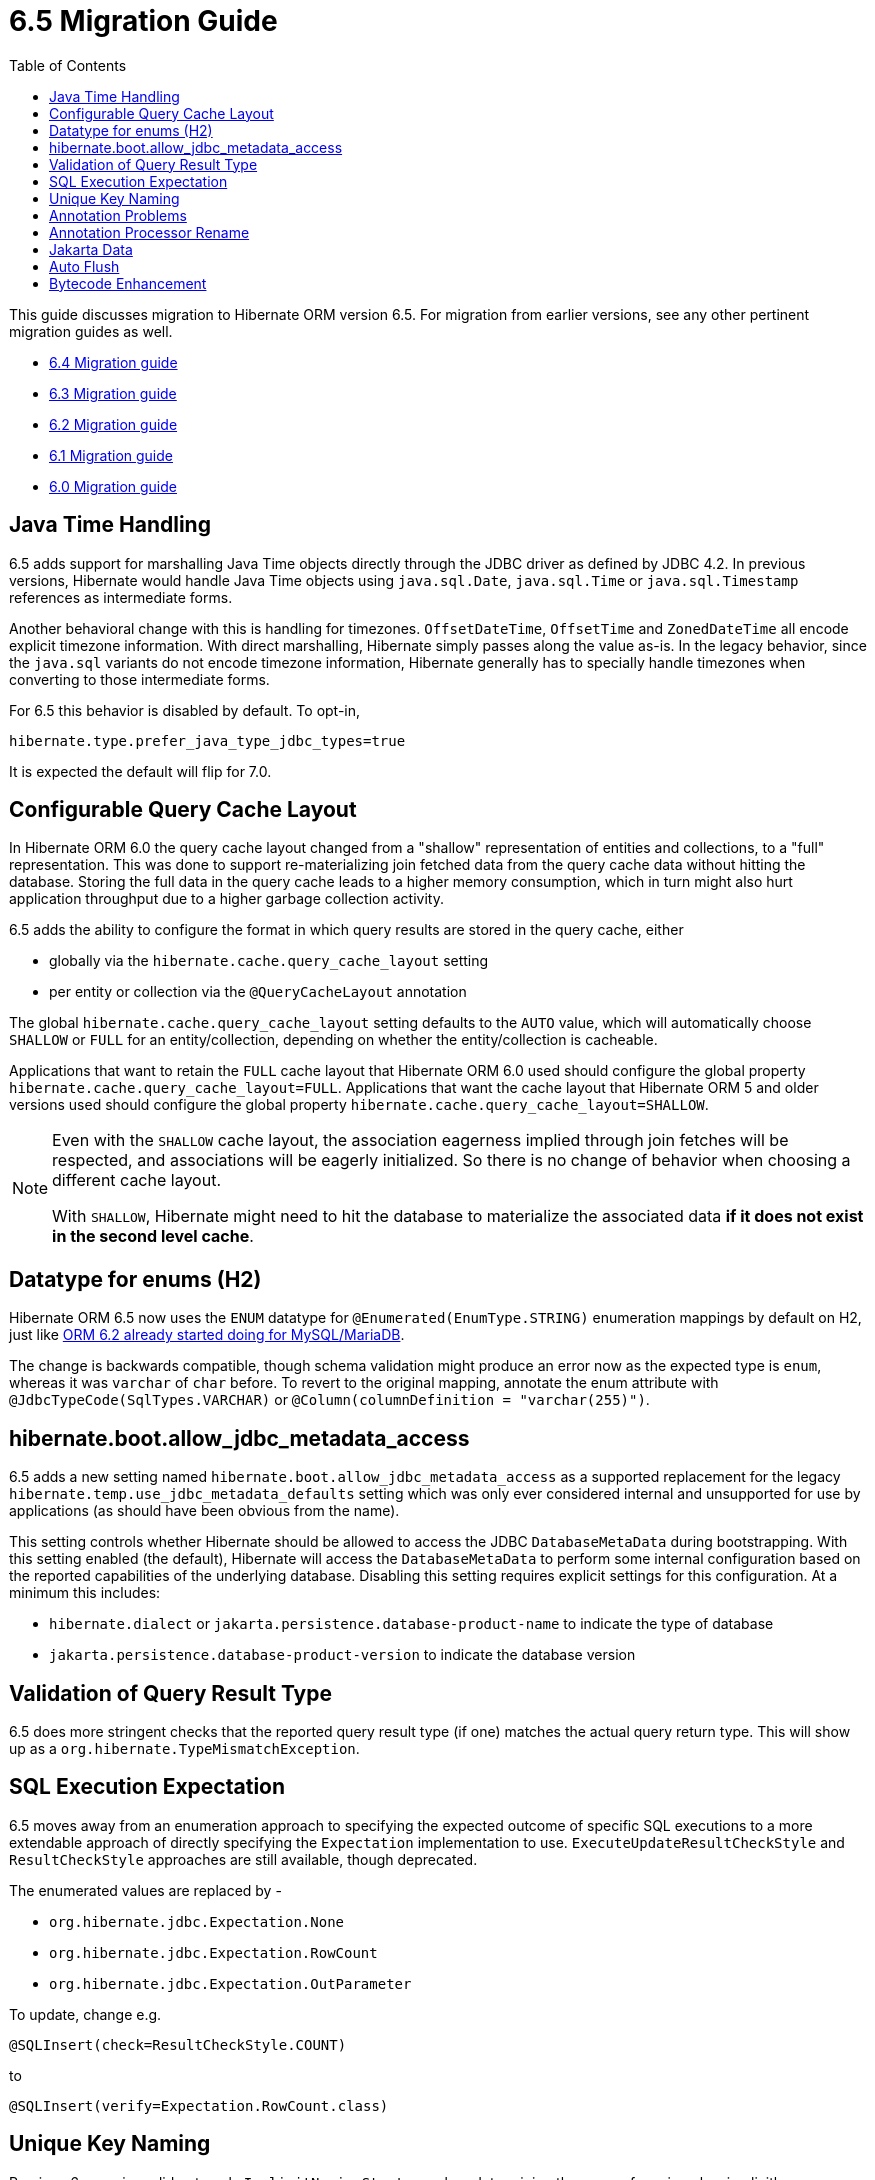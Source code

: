 = 6.5 Migration Guide
:toc:
:toclevels: 4
:docsBase: https://docs.jboss.org/hibernate/orm
:versionDocBase: {docsBase}/6.5
:userGuideBase: {versionDocBase}/userguide/html_single/Hibernate_User_Guide.html
:javadocsBase: {versionDocBase}/javadocs
:fn-instant: footnote:instant[JDBC 4.2, curiously, does not define support for Instant to be directly marshalled through the driver.]

This guide discusses migration to Hibernate ORM version 6.5. For migration from
earlier versions, see any other pertinent migration guides as well.

* link:{docsBase}/6.4/migration-guide/migration-guide.html[6.4 Migration guide]
* link:{docsBase}/6.3/migration-guide/migration-guide.html[6.3 Migration guide]
* link:{docsBase}/6.2/migration-guide/migration-guide.html[6.2 Migration guide]
* link:{docsBase}/6.1/migration-guide/migration-guide.html[6.1 Migration guide]
* link:{docsBase}/6.0/migration-guide/migration-guide.html[6.0 Migration guide]


[[java-time]]
== Java Time Handling

6.5 adds support for marshalling Java Time objects directly through the JDBC driver as defined by JDBC 4.2.
In previous versions, Hibernate would handle Java Time objects using `java.sql.Date`, `java.sql.Time` or
`java.sql.Timestamp` references as intermediate forms.

Another behavioral change with this is handling for timezones.  `OffsetDateTime`, `OffsetTime` and
`ZonedDateTime` all encode explicit timezone information.  With direct marshalling, Hibernate simply
passes along the value as-is.  In the legacy behavior, since the `java.sql` variants do not
encode timezone information, Hibernate generally has to specially handle timezones when converting to
those intermediate forms.

For 6.5 this behavior is disabled by default.  To opt-in,

[source]
----
hibernate.type.prefer_java_type_jdbc_types=true
----

It is expected the default will flip for 7.0.

[[query-cache-layout]]
== Configurable Query Cache Layout

In Hibernate ORM 6.0 the query cache layout changed from a "shallow" representation of entities and collections,
to a "full" representation. This was done to support re-materializing join fetched data from the query cache data
without hitting the database.  Storing the full data in the query cache leads to a higher memory consumption,
which in turn might also hurt application throughput due to a higher garbage collection activity.

6.5 adds the ability to configure the format in which query results are stored in the query cache, either

* globally via the `hibernate.cache.query_cache_layout` setting
* per entity or collection via the `@QueryCacheLayout` annotation

The global `hibernate.cache.query_cache_layout` setting defaults to the `AUTO` value,
which will automatically choose `SHALLOW` or `FULL` for an entity/collection,
depending on whether the entity/collection is cacheable.

Applications that want to retain the `FULL` cache layout that Hibernate ORM 6.0 used should configure
the global property `hibernate.cache.query_cache_layout=FULL`.
Applications that want the cache layout that Hibernate ORM 5 and older versions used should configure
the global property `hibernate.cache.query_cache_layout=SHALLOW`.

[NOTE]
====
Even with the `SHALLOW` cache layout, the association eagerness implied through join fetches will be respected,
and associations will be eagerly initialized. So there is no change of behavior when choosing a different cache layout.

With `SHALLOW`, Hibernate might need to hit the database to materialize the associated data *if it does not exist in the second level cache*.
====

[[ddl-implicit-datatype-enum]]
== Datatype for enums (H2)

Hibernate ORM 6.5 now uses the `ENUM` datatype for `@Enumerated(EnumType.STRING)` enumeration mappings by default on H2,
just like link:{docsBase}/6.2/migration-guide/migration-guide.html#ddl-implicit-datatype-enum[ORM 6.2 already started doing for MySQL/MariaDB].

The change is backwards compatible, though schema validation might produce an error now as the expected type is `enum`,
whereas it was `varchar` of `char` before. To revert to the original mapping,
annotate the enum attribute with `@JdbcTypeCode(SqlTypes.VARCHAR)` or `@Column(columnDefinition = "varchar(255)")`.


[[jdbc-metadata-on-boot]]
== hibernate.boot.allow_jdbc_metadata_access

6.5 adds a new setting named `hibernate.boot.allow_jdbc_metadata_access` as a supported replacement for
the legacy `hibernate.temp.use_jdbc_metadata_defaults` setting which was only ever considered internal and
unsupported for use by applications (as should have been obvious from the name).

This setting controls whether Hibernate should be allowed to access the JDBC `DatabaseMetaData` during bootstrapping.
With this setting enabled (the default), Hibernate will access the `DatabaseMetaData` to perform some internal
configuration based on the reported capabilities of the underlying database.  Disabling this setting requires
explicit settings for this configuration.  At a minimum this includes:

* `hibernate.dialect` or `jakarta.persistence.database-product-name` to indicate the type of database
* `jakarta.persistence.database-product-version` to indicate the database version


[[query-result-validation]]
== Validation of Query Result Type

6.5 does more stringent checks that the reported query result type (if one) matches the actual query return type.
This will show up as a `org.hibernate.TypeMismatchException`.


[[sql-expectation]]
== SQL Execution Expectation

6.5 moves away from an enumeration approach to specifying the expected outcome of specific SQL executions to
a more extendable approach of directly specifying the `Expectation` implementation to use.
`ExecuteUpdateResultCheckStyle` and `ResultCheckStyle` approaches are still available, though deprecated.

The enumerated values are replaced by -

* `org.hibernate.jdbc.Expectation.None`
* `org.hibernate.jdbc.Expectation.RowCount`
* `org.hibernate.jdbc.Expectation.OutParameter`

To update, change e.g.

[source,java]
----
@SQLInsert(check=ResultCheckStyle.COUNT)
----

to

[source,java]
----
@SQLInsert(verify=Expectation.RowCount.class)
----


[[uk-naming]]
== Unique Key Naming

Previous 6.x versions did not apply `ImplicitNamingStrategy` when determining the name of a unique key implicitly.


[[annotation-problems]]
== Annotation Problems

6.5 makes various problems in annotations errors (fail fast) as opposed to logged warnings.


[[annotation-processor-rename]]
== Annotation Processor Rename

The name of Hibernate's Annotation Processor has been changed to `org.hibernate.processor.HibernateProcessor`.
This change will not affect most users as such processors are normally discovered from the `javac` "processor path", but is important to know for users using the processor manually.

[[jakarta-data]]
== Jakarta Data

6.5 adds support for the Jakarta Data specification, though this support is considered tech preview as the specification is still being actively developed.


[[auto-flush]]
== Auto Flush

The auto flush event has been split in two parts a pre-partialFlush and a partialFlush and in order to track the start and the end fo the pre-partialFlush two new methods (`void prePartialFlushStart()` and
`void prePartialFlushEnd()`) have been added to the `SessionEventListener`.

[[bytecode-enhancement]]
== Bytecode Enhancement

The enhanced bytecode format generated by Hibernate's enhancer has changed to handle some issues with merge operations.
This change requires applications using bytecode enhancement to re-run bytecode enhancement.